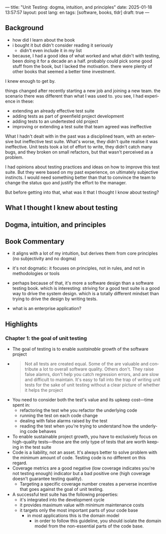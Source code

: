 ---
title: "Unit Testing: dogma, intuition, and principles"
date: 2025-01-18 13:57:57
layout: post
lang: en
tags: [software, books, tldr]
draft: true
---
#+OPTIONS: toc:nil num:nil
#+LANGUAGE: en

** Background
- how did I learn about the book
- i bought it but didn't consider reading it seriously
  - didn't even include it in my list
- because, I had a good idea of what worked and what didn't with testing, been doing it for a decade an a half. probably could pick some good stuff from the book, but I lacked the motivation. there were plenty of other books that seemed a better time investment.

I knew enough to get by.

things changed after recently starting a new job and joining a new team.
the scenario there was different than what I was used to. you see, I had experience in these:
- extending an already effective test suite
- adding tests as part of greenfield project development
- adding tests to an undertested old project
- improving or extending a test suite that team agreed was ineffective

What I hadn't dealt with in the past was a disciplined team, with an extensive but ineffective test suite. What's worse, they didn't quite realise it was ineffective. Unit tests took a lot of effort to write, they didn't catch many bugs, and they broken on small refactors, but that wasn't perceived as a problem.

I had opinions about testing practices and ideas on how to improve this test suite. But they were based on my past experience, on ultimately subjective instincts. I would need something better than that to convince the team to change the status quo and justify the effort to the manager.

But before getting into that, what was it that I thought I know about testing?

** What I thought I knew about testing

** Dogma, intuition, and principles

** Book Commentary

- it aligns with a lot of my intuition, but derives them from core principles (no subjectivity and no dogma)
- it's not dogmatic: it focuses on principles, not in rules, and not in methodologies or tools
- perhaps because of that, it's more a software design than a software testing book. which is interesting: striving for a good test suite is a good way to drive the system design. which is a totally different mindset than trying to drive the design by writing tests.

- what is an enterprise application?

** Highlights

*** Chapter 1: the goal of unit testing
- The goal of testing is to enable /sustainable/ growth of the software project
-
       #+begin_quote
       Not all tests are created equal. Some of the are valuable and contribute a lot to overall software quality. Others don't. They raise false alamrs, don't help you catch regression errors, and are slow and difficult to maintain. It's easy to fall into the trap of writing unit tests for the sake of unit testing without a clear picture of whether it helps the project
       #+end_quote
- You need to consider both the test's value and its upkeep cost---time spent in:
  - refactoring the test whe you refactor the underlying code
  - running the test on each code change
  - dealing with false alarms raised by the test
  - reading the test when you're trying to understand how the underlying code behaves
- To enable sustainable project growth, you have to exclusively focus on high-quality tests---those are the only type of tests that are worth keeping in the test suite
- Code is a liability, not an asset. It's always better to solve problem with the minimum amount of code. Testing code is no different on this regard.
- Coverage metrics are a good negative (low coverage indicates you're not testing enough) indicator but a bad positive one (high coverage doesn't guarantee testing quality).
  - Targeting a specific coverage number creates a perverse incentive that goes against the goal of unit testing.
- A successful test suite has the following properties:
  - it's integrated into the development cycle
  - it provides maximum value with minimum maintenance costs
  - it targets only the most important parts of your code base
    - in most applications this is the domain model
      - in order to follow this guideline, you should isolate the domain model from the non-essential parts of the code base.
